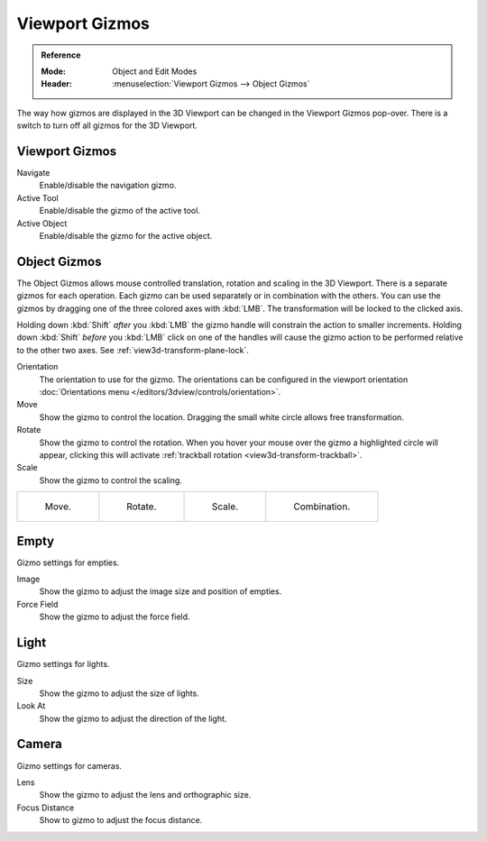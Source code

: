 .. |gizmo-icon| image:: /images/scene-layout_object_editing_transform_control_gizmos_header.png
.. _bpy.types.SpaceView3D.show_gizmo:

***************
Viewport Gizmos
***************

.. admonition:: Reference
   :class: refbox

   :Mode:      Object and Edit Modes
   :Header:    |gizmo-icon| :menuselection:`Viewport Gizmos --> Object Gizmos`

The way how gizmos are displayed in the 3D Viewport can be changed in the Viewport Gizmos pop-over.
There is a switch to turn off all gizmos for the 3D Viewport.


Viewport Gizmos
===============

Navigate
   Enable/disable the navigation gizmo.
Active Tool
   Enable/disable the gizmo of the active tool.
Active Object
   Enable/disable the gizmo for the active object.


Object Gizmos
=============

The Object Gizmos allows mouse controlled translation, rotation and scaling in the 3D Viewport.
There is a separate gizmos for each operation.
Each gizmo can be used separately or in combination with the others.
You can use the gizmos by dragging one of the three colored axes with :kbd:`LMB`.
The transformation will be locked to the clicked axis.

Holding down :kbd:`Shift` *after* you :kbd:`LMB`
the gizmo handle will constrain the action to smaller increments.
Holding down :kbd:`Shift` *before* you :kbd:`LMB` click on one of the handles will cause the gizmo action
to be performed relative to the other two axes. See :ref:`view3d-transform-plane-lock`.

Orientation
   The orientation to use for the gizmo. The orientations can be
   configured in the viewport orientation :doc:`Orientations menu </editors/3dview/controls/orientation>`.
Move
   Show the gizmo to control the location.
   Dragging the small white circle allows free transformation.
Rotate
   Show the gizmo to control the rotation.
   When you hover your mouse over the gizmo a highlighted circle will appear,
   clicking this will activate :ref:`trackball rotation <view3d-transform-trackball>`.
Scale
   Show the gizmo to control the scaling.

.. list-table::

   * - .. figure:: /images/scene-layout_object_editing_transform_control_gizmos_options-translate.png
          :width: 320px

          Move.

     - .. figure:: /images/scene-layout_object_editing_transform_control_gizmos_options-rotate.png
          :width: 320px

          Rotate.

     - .. figure:: /images/scene-layout_object_editing_transform_control_gizmos_options-scale.png
          :width: 320px

          Scale.

     - .. figure:: /images/scene-layout_object_editing_transform_control_gizmos_options-all.png
          :width: 320px

          Combination.

.. seealso::

   The :ref:`Gizmo Preferences <prefs-viewport-gizmo-size>`.


Empty
=====

Gizmo settings for empties.

Image
   Show the gizmo to adjust the image size and position of empties.
Force Field
   Show the gizmo to adjust the force field.


Light
=====

Gizmo settings for lights.

Size
   Show the gizmo to adjust the size of lights.
Look At
   Show the gizmo to adjust the direction of the light.


Camera
======

Gizmo settings for cameras.

Lens
   Show the gizmo to adjust the lens and orthographic size.
Focus Distance
   Show to gizmo to adjust the focus distance.
